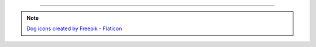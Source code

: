 ----

.. note::

    `Dog icons created by Freepik - Flaticon <https://www.flaticon.com/free-icons/dog>`_

